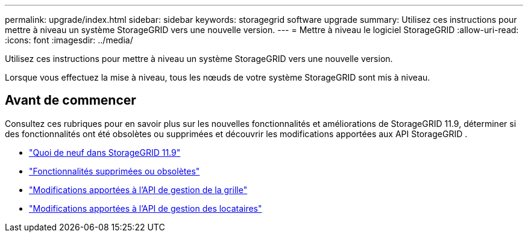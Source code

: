 ---
permalink: upgrade/index.html 
sidebar: sidebar 
keywords: storagegrid software upgrade 
summary: Utilisez ces instructions pour mettre à niveau un système StorageGRID vers une nouvelle version. 
---
= Mettre à niveau le logiciel StorageGRID
:allow-uri-read: 
:icons: font
:imagesdir: ../media/


[role="lead"]
Utilisez ces instructions pour mettre à niveau un système StorageGRID vers une nouvelle version.

Lorsque vous effectuez la mise à niveau, tous les nœuds de votre système StorageGRID sont mis à niveau.



== Avant de commencer

Consultez ces rubriques pour en savoir plus sur les nouvelles fonctionnalités et améliorations de StorageGRID 11.9, déterminer si des fonctionnalités ont été obsolètes ou supprimées et découvrir les modifications apportées aux API StorageGRID .

* link:whats-new.html["Quoi de neuf dans StorageGRID 11.9"]
* link:removed-or-deprecated-features.html["Fonctionnalités supprimées ou obsolètes"]
* link:changes-to-grid-management-api.html["Modifications apportées à l'API de gestion de la grille"]
* link:changes-to-tenant-management-api.html["Modifications apportées à l'API de gestion des locataires"]

